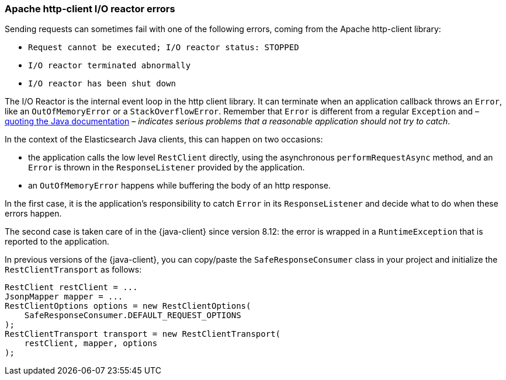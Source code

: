 [[io-reactor-errors]]
=== Apache http-client I/O reactor errors

Sending requests can sometimes fail with one of the following errors, coming from the Apache http-client library:

* `Request cannot be executed; I/O reactor status: STOPPED`
* `I/O reactor terminated abnormally`
* `I/O reactor has been shut down`

The I/O Reactor is the internal event loop in the http client library. It can terminate when an application callback throws an `Error`, like an `OutOfMemoryError` or a `StackOverflowError`. Remember that `Error` is different from a regular `Exception` and – https://docs.oracle.com/javase/8/docs/api/?java/lang/Error.html[quoting the Java documentation] – _indicates serious problems that a reasonable application should not try to catch_.

In the context of the Elasticsearch Java clients, this can happen on two occasions:

* the application calls the low level `RestClient` directly, using the asynchronous `performRequestAsync` method, and an `Error` is thrown in the `ResponseListener` provided by the application.
* an `OutOfMemoryError` happens while buffering the body of an http response.

In the first case, it is the application's responsibility to catch `Error` in its `ResponseListener` and decide what to do when these errors happen.

The second case is taken care of in the {java-client} since version 8.12: the error is wrapped in a `RuntimeException` that is reported to the application.

In previous versions of the {java-client}, you can copy/paste the `SafeResponseConsumer` class in your project and initialize the `RestClientTransport` as follows:

["source","java"]
------
RestClient restClient = ...
JsonpMapper mapper = ...
RestClientOptions options = new RestClientOptions(
    SafeResponseConsumer.DEFAULT_REQUEST_OPTIONS
);
RestClientTransport transport = new RestClientTransport(
    restClient, mapper, options
);
------
